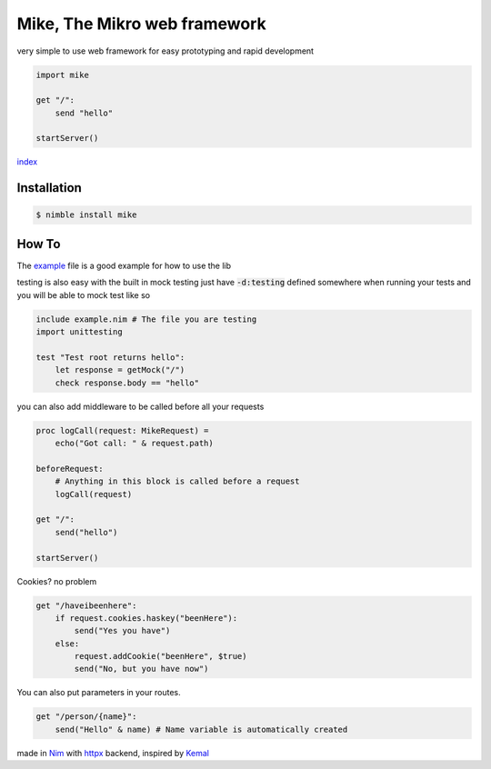 ******************************
Mike, The Mikro web framework
******************************

.. image:: https://github.com/ire4ever1190/mike/workflows/Tests/badge.svg

very simple to use web framework for easy prototyping and rapid development

.. code-block:: nim

    import mike

    get "/":
        send "hello"
    
    startServer()

`index <theindex.html>`__

Installation
============

.. code-block::

    $ nimble install mike

How To
=======

The `example <https://github.com/ire4ever1190/mike/blob/master/example.nim>`__ file is a good example for how to use the lib

testing is also easy with the built in mock testing
just have :code:`-d:testing` defined somewhere when running your tests and you will be able to mock test like so

.. code-block:: nim

    include example.nim # The file you are testing
    import unittesting

    test "Test root returns hello":
        let response = getMock("/")
        check response.body == "hello"


you can also add middleware to be called before all your requests

.. code-block:: nim

    proc logCall(request: MikeRequest) =
        echo("Got call: " & request.path)
    
    beforeRequest:
        # Anything in this block is called before a request
        logCall(request)
    
    get "/":
        send("hello")
 
    startServer()

Cookies? no problem

.. code-block:: nim

    get "/haveibeenhere":
        if request.cookies.haskey("beenHere"):
            send("Yes you have")
        else:
            request.addCookie("beenHere", $true)
            send("No, but you have now")

You can also put parameters in your routes.

.. code-block:: nim

    get "/person/{name}":
        send("Hello" & name) # Name variable is automatically created
        
made in `Nim <https://nim-lang.org/>`__ with `httpx <https://github.com/xflywind/httpx>`__ backend, inspired by `Kemal <https://kemalcr.com/>`__
